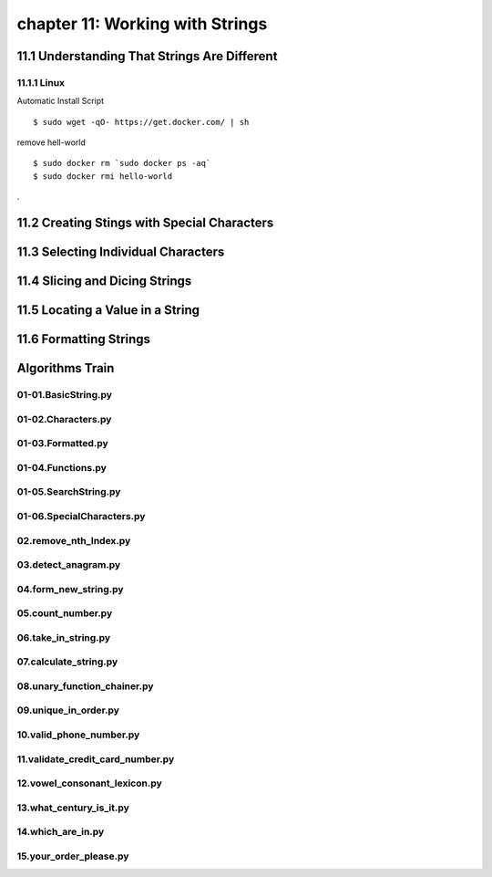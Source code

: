 chapter 11: Working with Strings
====================================



11.1 Understanding That Strings Are Different
-----------------------------------------------

11.1.1 Linux
~~~~~~~~~~~~~~~~

Automatic Install Script


::

    $ sudo wget -qO- https://get.docker.com/ | sh

remove hell-world

::

    $ sudo docker rm `sudo docker ps -aq`
    $ sudo docker rmi hello-world


.

11.2 Creating Stings with Special Characters
-----------------------------------------------




11.3 Selecting Individual Characters
---------------------------------------



11.4 Slicing and Dicing Strings
---------------------------------------




11.5 Locating a Value in a String
---------------------------------------




11.6 Formatting Strings
---------------------------------------



Algorithms Train
--------------------------------------------


01-01.BasicString.py
~~~~~~~~~~~~~~~~~~~~~~~~~~~~~~~~~~~~~~~~~~~~~


01-02.Characters.py
~~~~~~~~~~~~~~~~~~~~~~~~~~~~~~~~~~~~~~~~~~~~~


01-03.Formatted.py
~~~~~~~~~~~~~~~~~~~~~~~~~~~~~~~~~~~~~~~~~~~~~


01-04.Functions.py
~~~~~~~~~~~~~~~~~~~~~~~~~~~~~~~~~~~~~~~~~~~~~


01-05.SearchString.py
~~~~~~~~~~~~~~~~~~~~~~~~~~~~~~~~~~~~~~~~~~~~~


01-06.SpecialCharacters.py
~~~~~~~~~~~~~~~~~~~~~~~~~~~~~~~~~~~~~~~~~~~~~


02.remove_nth_Index.py
~~~~~~~~~~~~~~~~~~~~~~~~~~~~~~~~~~~~~~~~~~~~~


03.detect_anagram.py
~~~~~~~~~~~~~~~~~~~~~~~~~~~~~~~~~~~~~~~~~~~~~


04.form_new_string.py
~~~~~~~~~~~~~~~~~~~~~~~~~~~~~~~~~~~~~~~~~~~~~


05.count_number.py
~~~~~~~~~~~~~~~~~~~~~~~~~~~~~~~~~~~~~~~~~~~~~


06.take_in_string.py
~~~~~~~~~~~~~~~~~~~~~~~~~~~~~~~~~~~~~~~~~~~~~


07.calculate_string.py
~~~~~~~~~~~~~~~~~~~~~~~~~~~~~~~~~~~~~~~~~~~~~


08.unary_function_chainer.py
~~~~~~~~~~~~~~~~~~~~~~~~~~~~~~~~~~~~~~~~~~~~~


09.unique_in_order.py
~~~~~~~~~~~~~~~~~~~~~~~~~~~~~~~~~~~~~~~~~~~~~


10.valid_phone_number.py
~~~~~~~~~~~~~~~~~~~~~~~~~~~~~~~~~~~~~~~~~~~~~


11.validate_credit_card_number.py
~~~~~~~~~~~~~~~~~~~~~~~~~~~~~~~~~~~~~~~~~~~~~


12.vowel_consonant_lexicon.py
~~~~~~~~~~~~~~~~~~~~~~~~~~~~~~~~~~~~~~~~~~~~~


13.what_century_is_it.py
~~~~~~~~~~~~~~~~~~~~~~~~~~~~~~~~~~~~~~~~~~~~~


14.which_are_in.py
~~~~~~~~~~~~~~~~~~~~~~~~~~~~~~~~~~~~~~~~~~~~~


15.your_order_please.py
~~~~~~~~~~~~~~~~~~~~~~~~~~~~~~~~~~~~~~~~~~~~~















